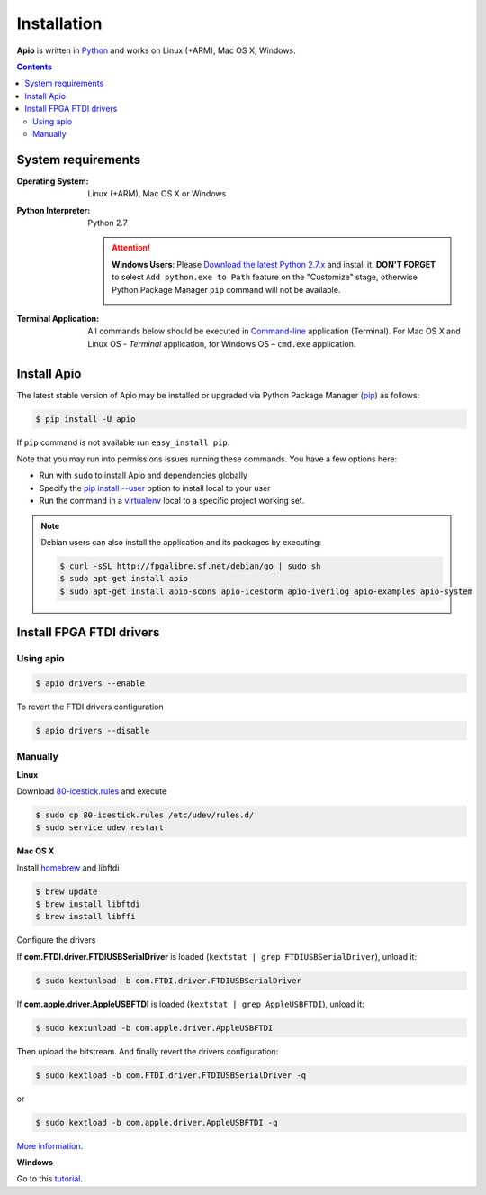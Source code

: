 .. _installation:

Installation
============

**Apio** is written in `Python <https://www.python.org/downloads/>`_ and
works on Linux (+ARM), Mac OS X, Windows.

.. contents::

System requirements
-------------------

:Operating System: Linux (+ARM), Mac OS X or Windows
:Python Interpreter: Python 2.7

  .. attention::
      **Windows Users**: Please `Download the latest Python 2.7.x
      <https://www.python.org/downloads/>`_ and install it.
      **DON'T FORGET** to select ``Add python.exe to Path`` feature on the
      "Customize" stage, otherwise Python Package Manager ``pip`` command
      will not be available.

      .. image:: _static/python-installer-add-path.png

:Terminal Application:

    All commands below should be executed in
    `Command-line <http://en.wikipedia.org/wiki/Command-line_interface>`_
    application (Terminal). For Mac OS X and Linux OS - *Terminal* application,
    for Windows OS – ``cmd.exe`` application.

Install Apio
------------

The latest stable version of Apio may be installed or upgraded via
Python Package Manager (`pip <https://pip.pypa.io>`_) as follows:

.. code::

    $ pip install -U apio

If ``pip`` command is not available run ``easy_install pip``.

Note that you may run into permissions issues running these commands. You have
a few options here:

* Run with ``sudo`` to install Apio and dependencies globally
* Specify the `pip install --user <https://pip.pypa.io/en/stable/user_guide.html#user-installs>`_
  option to install local to your user
* Run the command in a `virtualenv <https://virtualenv.pypa.io>`_ local to a
  specific project working set.

.. note::

    Debian users can also install the application and its packages by executing:

    .. code::

        $ curl -sSL http://fpgalibre.sf.net/debian/go | sudo sh
        $ sudo apt-get install apio
        $ sudo apt-get install apio-scons apio-icestorm apio-iverilog apio-examples apio-system

.. _install_drivers:

Install FPGA FTDI drivers
-------------------------

Using apio
~~~~~~~~~~

.. code::

    $ apio drivers --enable

To revert the FTDI drivers configuration

.. code::

    $ apio drivers --disable

Manually
~~~~~~~~

**Linux**

Download `80-icestick.rules <https://github.com/FPGAwars/apio/blob/develop/apio/resources/80-icestick.rules>`_ and execute

.. code::

    $ sudo cp 80-icestick.rules /etc/udev/rules.d/
    $ sudo service udev restart


**Mac OS X**

Install `homebrew <http://brew.sh/>`_ and libftdi

.. code::

    $ brew update
    $ brew install libftdi
    $ brew install libffi

Configure the drivers

If **com.FTDI.driver.FTDIUSBSerialDriver** is loaded (``kextstat | grep FTDIUSBSerialDriver``), unload it:

.. code::

  $ sudo kextunload -b com.FTDI.driver.FTDIUSBSerialDriver

If **com.apple.driver.AppleUSBFTDI** is loaded (``kextstat | grep AppleUSBFTDI``), unload it:

.. code::

  $ sudo kextunload -b com.apple.driver.AppleUSBFTDI

Then upload the bitstream. And finally revert the drivers configuration:

.. code::

  $ sudo kextload -b com.FTDI.driver.FTDIUSBSerialDriver -q

or

.. code::

  $ sudo kextload -b com.apple.driver.AppleUSBFTDI -q

`More information <https://github.com/FPGAwars/apio/wiki/FTDI-Drivers-flowchart-Mac-OS>`_.

**Windows**

Go to this `tutorial <https://github.com/FPGAwars/libftdi-cross-builder/wiki#driver-installation>`_.
